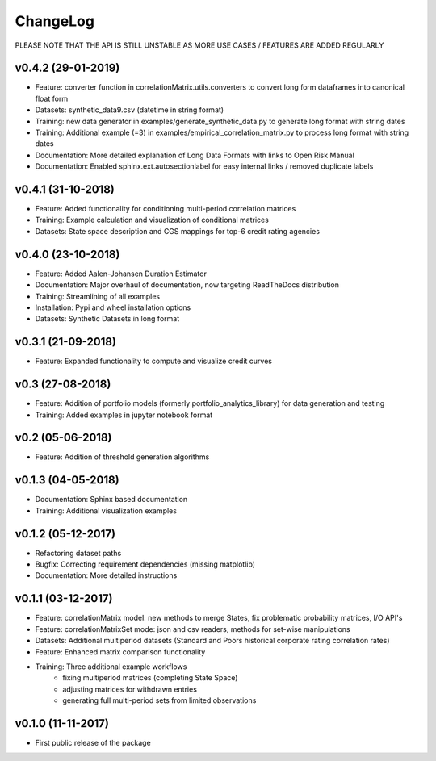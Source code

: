 ChangeLog
===========================

PLEASE NOTE THAT THE API IS STILL UNSTABLE AS MORE USE CASES / FEATURES ARE ADDED REGULARLY

v0.4.2 (29-01-2019)
-------------------

* Feature: converter function in correlationMatrix.utils.converters to convert long form dataframes into canonical float form
* Datasets: synthetic_data9.csv (datetime in string format)
* Training: new data generator in examples/generate_synthetic_data.py to generate long format with string dates
* Training: Additional example (=3) in examples/empirical_correlation_matrix.py to process long format with string dates
* Documentation: More detailed explanation of Long Data Formats with links to Open Risk Manual
* Documentation: Enabled sphinx.ext.autosectionlabel for easy internal links / removed duplicate labels

v0.4.1 (31-10-2018)
-------------------

* Feature: Added functionality for conditioning multi-period correlation matrices
* Training: Example calculation and visualization of conditional matrices
* Datasets: State space description and CGS mappings for top-6 credit rating agencies


v0.4.0 (23-10-2018)
-------------------

* Feature: Added Aalen-Johansen Duration Estimator
* Documentation: Major overhaul of documentation, now targeting ReadTheDocs distribution
* Training: Streamlining of all examples
* Installation: Pypi and wheel installation options
* Datasets: Synthetic Datasets in long format

v0.3.1 (21-09-2018)
-------------------

* Feature: Expanded functionality to compute and visualize credit curves

v0.3 (27-08-2018)
-------------------

* Feature: Addition of portfolio models (formerly portfolio_analytics_library) for data generation and testing
* Training: Added examples in jupyter notebook format

v0.2 (05-06-2018)
-------------------

* Feature: Addition of threshold generation algorithms

v0.1.3 (04-05-2018)
-------------------

* Documentation: Sphinx based documentation
* Training: Additional visualization examples

v0.1.2 (05-12-2017)
-------------------

* Refactoring dataset paths
* Bugfix: Correcting requirement dependencies (missing matplotlib)
* Documentation: More detailed instructions

v0.1.1 (03-12-2017)
-------------------

* Feature: correlationMatrix model: new methods to merge States, fix problematic probability matrices, I/O API's
* Feature: correlationMatrixSet mode: json and csv readers, methods for set-wise manipulations
* Datasets: Additional multiperiod datasets (Standard and Poors historical corporate rating correlation rates)
* Feature: Enhanced matrix comparison functionality
* Training: Three additional example workflows
    * fixing multiperiod matrices (completing State Space)
    * adjusting matrices for withdrawn entries
    * generating full  multi-period sets from limited observations

v0.1.0 (11-11-2017)
-------------------

* First public release of the package